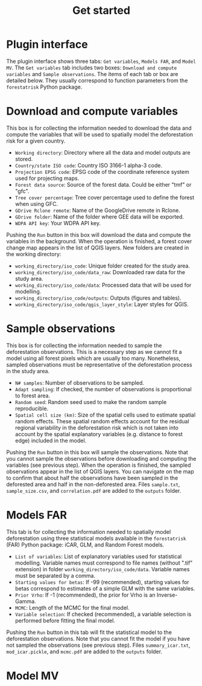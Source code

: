 #+title: Get started
#+author: Ghislain Vieilledent
#+options: title:t author:nil date:nil ^:{} toc:nil num:nil H:4

#+begin_export rst
..
    This get_started.rst file is automatically generated. Please do not
    modify it. If you want to make changes to this file, modify the
    get_started.org source file directly.
#+end_export

* Plugin interface

[[https://ecology.ghislainv.fr/deforisk-qgis-plugin/images/interface_plugin.png]]

The plugin interface shows three tabs: ~Get variables~, ~Models FAR~, and ~Model MV~. The ~Get variables~ tab includes two boxes: ~Download and compute variables~ and ~Sample observations~. The items of each tab or box are detailed below. They usually correspond to function parameters from the ~forestatrisk~ Python package. 

* Download and compute variables

This box is for collecting the information needed to download the data and compute the variables that will be used to spatially model the deforestation risk for a given country.

- ~Working directory~: Directory where all the data and model outputs are stored.
- ~Country/state ISO code~: Country ISO 3166-1 alpha-3 code.
- ~Projection EPSG code~: EPSG code of the coordinate reference system used for projecting maps.
- ~Forest data source~: Source of the forest data. Could be either "tmf" or "gfc".
- ~Tree cover percentage~: Tree cover percentage used to define the forest when using GFC.
- ~GDrive Rclone remote~: Name of the GoogleDrive remote in Rclone.
- ~GDrive folder~: Name of the folder where GEE data will be exported.
- ~WDPA API key~: Your WDPA API key.

Pushing the ~Run~ button in this box will download the data and compute the variables in the background. When the operation is finished, a forest cover change map appears in the list of QGIS layers. New folders are created in the working directory:

- ~working_directory/iso_code~: Unique folder created for the study area.
- ~working_directory/iso_code/data_raw~: Downloaded raw data for the study area.
- ~working_directory/iso_code/data~: Processed data that will be used for modelling.
- ~working_directory/iso_code/outputs~: Outputs (figures and tables).
- ~working_directory/iso_code/qgis_layer_style~: Layer styles for QGIS. 
  
* Sample observations

This box is for collecting the information needed to sample the deforestation observations. This is a necessary step as we cannot fit a model using all forest pixels which are usually too many. Nonetheless, sampled observations must be representative of the deforestation process in the study area.

- ~N# samples~: Number of observations to be sampled.
- ~Adapt sampling~: If checked, the number of observations is proportional to forest area.
- ~Random seed~: Random seed used to make the random sample reproducible. 
- ~Spatial cell size (km)~: Size of the spatial cells used to estimate spatial random effects. These spatial random effects account for the residual regional variability in the deforestation risk which is not taken into account by the spatial explanatory variables (e.g. distance to forest edge) included in the model.

Pushing the ~Run~ button in this box will sample the observations. Note that you cannot sample the observations before downloading and computing the variables (see previous step). When the operation is finished, the sampled observations appear in the list of QGIS layers. You can navigate on the map to confirm that about half the observations have been sampled in the deforested area and half in the non-deforested area. Files ~sample.txt~, ~sample_size.csv~, and ~correlation.pdf~ are added to the ~outputs~ folder. 

* Models FAR

[[https://ecology.ghislainv.fr/deforisk-qgis-plugin/images/interface_models_far.png]]

This tab is for collecting the information needed to spatially model deforestation using three statistical models available in the ~forestatrisk~ (FAR) Python package: iCAR, GLM, and Random Forest models.

- ~List of variables~: List of explanatory variables used for statistical modelling. Variable names must correspond to file names (without ".tif" extension) in folder ~working_directory/iso_code/data~. Variable names must be separated by a comma.
- ~Starting values for betas~: If -99 (recommended), starting values for betas correspond to estimates of a simple GLM with the same variables.
- ~Prior Vrho~: If -1 (recommended), the prior for Vrho is an Inverse-Gamma.
- ~MCMC~: Length of the MCMC for the final model.
- ~Variable selection~: If checked (recommended), a variable selection is performed before fitting the final model.

Pushing the ~Run~ button in this tab will fit the statistical model to the deforestation observations. Note that you cannot fit the model if you have not sampled the observations (see previous step). Files ~summary_icar.txt~, ~mod_icar.pickle~, and ~mcmc.pdf~ are added to the ~outputs~ folder.

* Model MV

[[https://ecology.ghislainv.fr/deforisk-qgis-plugin/images/interface_model_mv.png]]
